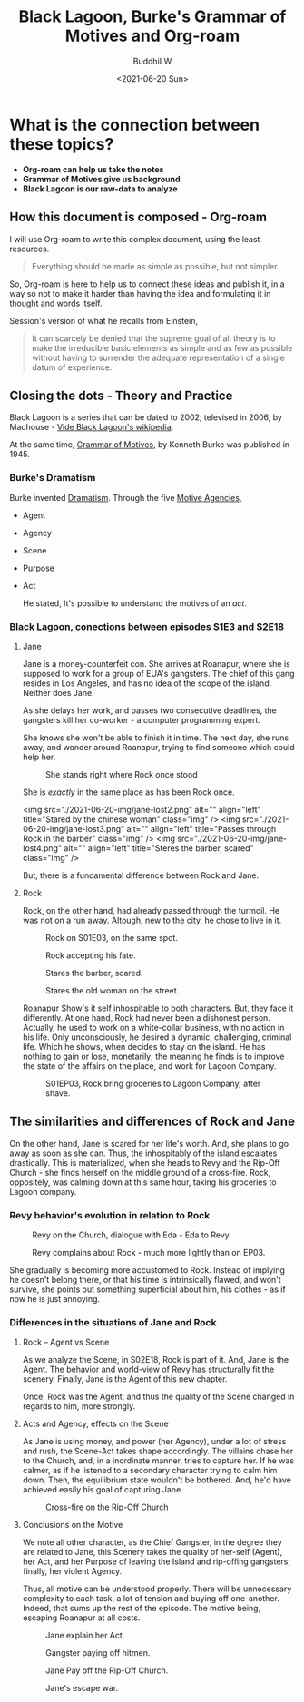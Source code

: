 #+TITLE: Black Lagoon, Burke's Grammar of Motives and Org-roam
#+AUTHOR: BuddhiLW
#+DATE:<2021-06-20 Sun>

* What is the connection between these topics?
  - *Org-roam can help us take the notes*
  - *Grammar of Motives give us background*
  - *Black Lagoon is our raw-data to analyze*

** How this document is composed - Org-roam
    I will use Org-roam to write this complex document, using the
    least resources.
    
    #+begin_quote
    Everything should be made as simple as possible, but not simpler.
    #+end_quote

    So, Org-roam is here to help us to connect these ideas and
    publish it, in a way so not to make it harder than having the idea
    and formulating it in thought and words itself.

    Session's version of what he recalls from Einstein,
    #+begin_quote
    It can scarcely be denied that the supreme goal of all theory is to
    make the irreducible basic elements as simple and as few as possible
    without having to surrender the adequate representation of a single
    datum of experience.
    #+end_quote

** Closing the dots - Theory and Practice
Black Lagoon is a series that can be dated to 2002; televised in
2006, by Madhouse - [[file:../../../../../org-roam/20210620091826-blagoon.org][Vide Black Lagoon's wikipedia]].

# TODO: use-package -> org-roam-server; e/Editing.org

At the same time,  [[file:../../../../../org-roam/20210620093607-grammar_of_motives.org][Grammar of Motives]], by Kenneth Burke was published in 1945.

*** Burke's Dramatism

Burke invented [[file:../../../../../org-roam/20210620094340-dramatism.org][Dramatism]]. Through the five [[file:../../../../../org-roam/20210620100909-motive_agencies.org][Motive Agencies, ]]
- Agent
- Agency
- Scene
- Purpose
- Act

  He stated, It's possible to understand the motives of an /act/.

*** Black Lagoon, conections between episodes S1E3 and S2E18
**** Jane
Jane is a money-counterfeit con. She arrives at Roanapur, where she is supposed to work for a group of EUA's gangsters. The chief of this gang resides in Los Angeles, and has no idea of the scope of the island. Neither does Jane.

#+ATTR_HTML: :width 500px :center
[[file:2021-06-20-img/jane-money.png]]

As she delays her work, and passes  two consecutive deadlines, the gangsters kill her co-worker - a computer programming expert.

She knows she won't be able to finish it in time. The next day, she runs away, and wonder around Roanapur, trying to find someone which could help her.

#+caption: She stands right where Rock once stood
#+ATTR_HTML: :width 500px :center
[[file:2021-06-20-img/jane-lost1.png]]


She is /exactly/ in the same place as has been Rock once.

<img src="./2021-06-20-img/jane-lost2.png" alt="" align="left" title="Stared by the chinese woman"
class="img" />
<img src="./2021-06-20-img/jane-lost3.png" alt="" align="left" title="Passes through Rock in the barber" class="img" />
<img src="./2021-06-20-img/jane-lost4.png" alt="" align="left" title="Steres the barber, scared" class="img" />

But, there is a fundamental difference between Rock and Jane.

**** Rock

Rock, on the other hand, had already passed through the turmoil. He was not on a run away. Altough, new to the city, he chose to live in it.

#+caption: Rock on S01E03, on the same spot.
#+ATTR_HTML: :width 500px :center
[[file:2021-06-20-img/rock-barber.png]]

#+caption: Rock accepting his fate.
#+ATTR_HTML: :width 500px :center
[[file:2021-06-20-img/rock-barber2.png]]

#+caption: Stares the barber, scared.
#+ATTR_HTML: :width 500px :center
[[file:2021-06-20-img/rock-barber3.png]]

#+caption: Stares the old woman on the street.
#+ATTR_HTML: :width 500px :center
[[file:2021-06-20-img/rock-women-street.png]]


Roanapur Show's it self inhospitable to both characters. But, they face it differently. At one hand, Rock had never been a dishonest person. Actually, he used to work on a white-collar business, with no action in his life. Only unconsciously, he desired a dynamic, challenging, criminal life. Which he shows, when decides to stay on the island. He has nothing to gain or lose, monetarily; the meaning he finds is to improve the state of the affairs on the place, and work for Lagoon Company.

#+caption: S01EP03, Rock bring groceries to Lagoon Company, after shave.
#+ATTR_HTML: :width 500px :center
[[file:2021-06-20-img/revy-nosy.png]]

** The similarities and differences of Rock and Jane
On the other hand, Jane is scared for her life's worth. And, she plans to go away as soon as she can. Thus, the inhospitably of the island escalates drastically. This is materialized, when she heads to Revy and the Rip-Off Church - she finds herself on the middle ground of a cross-fire. Rock, oppositely, was calming down at this same hour, taking his groceries to Lagoon company.

*** Revy behavior's evolution in relation to Rock
#+caption: Revy on the Church, dialogue with Eda - Eda to Revy.
#+ATTR_HTML: :width 500px :center
[[file:./2021-06-20-img/revy.png]]


#+caption: Revy complains about Rock - much more lightly than on EP03.
#+ATTR_HTML: :width 500px :center
[[file:./2021-06-20-img/revy-rock-suit.png]]

She gradually is becoming more accustomed to Rock. Instead of implying he doesn't belong there, or that his time is intrinsically flawed, and won't survive, she points out something superficial about him, his clothes - as if now he is just annoying.

*** Differences in the situations of Jane and Rock
**** Rock -- Agent vs Scene
As we analyze the Scene, in S02E18, Rock is part of it. And, Jane is the Agent. The behavior and world-view of Revy has structurally fit the scenery. Finally, Jane is the Agent of this new chapter.

Once, Rock was the Agent, and thus the quality of the Scene changed in regards to him, more strongly.

**** Acts and Agency, effects on the Scene
As Jane is using money, and power (her Agency), under a lot of stress and rush, the Scene-Act takes shape accordingly. The villains chase her to the Church, and, in a inordinate manner, tries to capture her. If he was calmer, as if he listened to a secondary character trying to calm him down. Then, the equilibrium state wouldn't be bothered. And, he'd have achieved easily his goal of capturing Jane. 

#+caption: Cross-fire on the Rip-Off Church
#+ATTR_HTML: :width 500px :center
[[file:./2021-06-20-img/cross-fire.png]]


**** Conclusions on the Motive

We note all other character, as the Chief Gangster, in the degree they are related to Jane, this Scenery takes the quality of her-self (Agent), her Act, and her Purpose of leaving the Island and rip-offing gangsters; finally, her violent Agency.

Thus, all motive can be understood properly. There will be unnecessary complexity to each task, a lot of tension and buying off one-another. Indeed, that sums up the rest of the episode. The motive being, escaping Roanapur at all costs.

#+caption: Jane explain her Act.
#+ATTR_HTML: :width 500px :center
[[file:2021-06-20-img/jane-act.png]]

#+caption: Gangster paying off hitmen.  
#+ATTR_HTML: :width 500px :center
[[file:2021-06-20-img/payoff.png]]

#+caption: Jane Pay off the Rip-Off Church. 
#+ATTR_HTML: :width 500px :center
[[file:2021-06-20-img/payoff2.png]]

#+caption: Jane's escape war. 
#+ATTR_HTML: :width 500px :center
[[file:2021-06-20-img/fight.png]]

